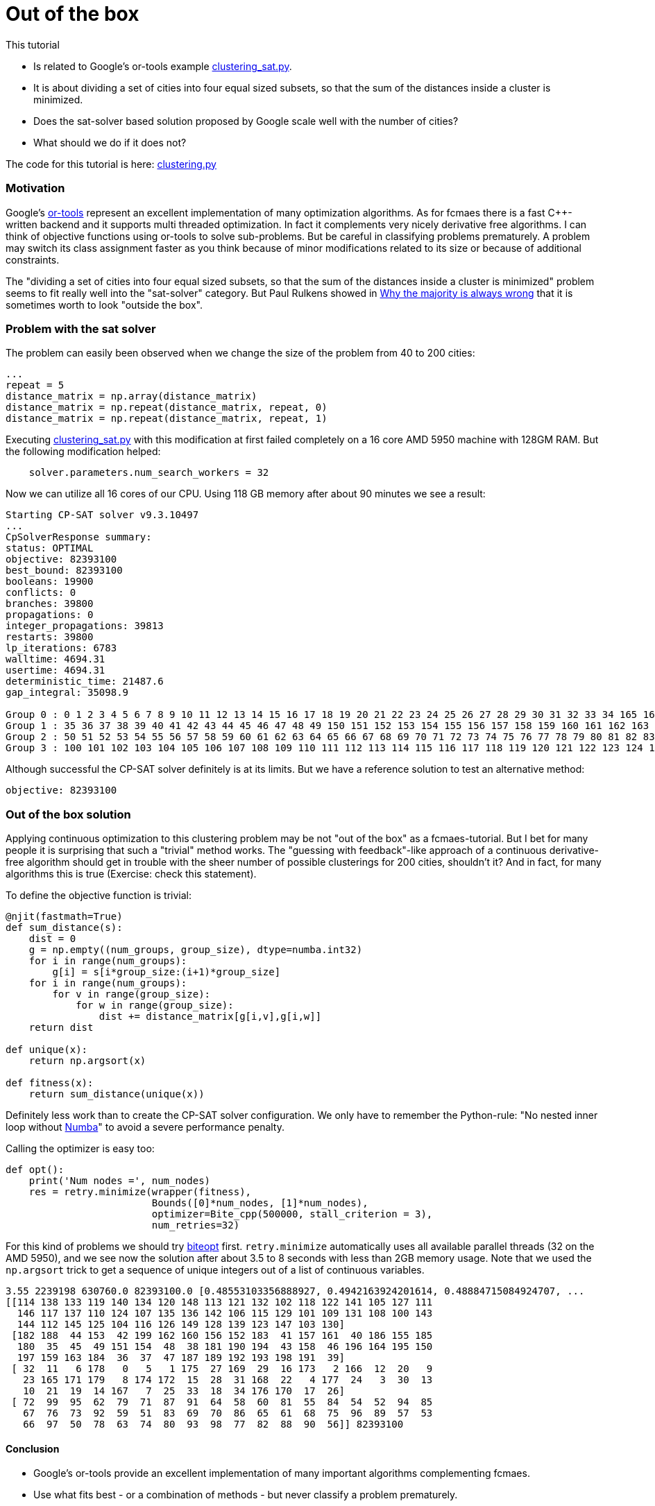 :encoding: utf-8
:imagesdir: img
:cpp: C++
:call: __call__

= Out of the box

This tutorial

- Is related to Google's or-tools example https://github.com/google/or-tools/blob/stable/examples/python/clustering_sat.py[clustering_sat.py].

- It is about dividing a set of cities into four equal sized subsets, so that the sum of the distances inside a cluster is minimized.

- Does the sat-solver based solution proposed by Google scale well with the number of cities?

- What should we do if it does not?

The code for this tutorial is
here: https://github.com/dietmarwo/fast-cma-es/blob/master/examples/clustering.py[clustering.py]

=== Motivation

Google's https://github.com/google/or-tools[or-tools] represent an excellent implementation of many optimization algorithms.
As for fcmaes there is a fast {cpp}-written backend and it supports multi threaded optimization. In fact it
complements very nicely derivative free algorithms. I can think of objective functions using or-tools to solve
sub-problems. But be careful in classifying problems prematurely. A problem may switch its class assignment faster
as you think because of minor modifications related to its size or because of additional constraints. 

The "dividing a set of cities into four equal sized subsets, so that the sum of the distances inside a cluster is minimized"
problem seems to fit really well into the "sat-solver" category. But Paul Rulkens showed in 
https://www.youtube.com/watch?v=VNGFep6rncY[Why the majority is always wrong] that it is sometimes
worth to look "outside the box".  
 
=== Problem with the sat solver

The problem can easily been observed when we change the size of the problem from 40 to 200 cities:

[source,python]
----
...
repeat = 5
distance_matrix = np.array(distance_matrix)
distance_matrix = np.repeat(distance_matrix, repeat, 0)
distance_matrix = np.repeat(distance_matrix, repeat, 1)
----

Executing https://github.com/google/or-tools/blob/stable/examples/python/clustering_sat.py[clustering_sat.py]
with this modification at first failed completely on a 16 core AMD 5950 machine with 128GM RAM. 
But the following modification helped:

[source,python]
----
    solver.parameters.num_search_workers = 32
----

Now we can utilize all 16 cores of our CPU. Using 118 GB memory after about 90 minutes we see 
a result:

[source]
----
Starting CP-SAT solver v9.3.10497
...
CpSolverResponse summary:
status: OPTIMAL
objective: 82393100
best_bound: 82393100
booleans: 19900
conflicts: 0
branches: 39800
propagations: 0
integer_propagations: 39813
restarts: 39800
lp_iterations: 6783
walltime: 4694.31
usertime: 4694.31
deterministic_time: 21487.6
gap_integral: 35098.9

Group 0 : 0 1 2 3 4 5 6 7 8 9 10 11 12 13 14 15 16 17 18 19 20 21 22 23 24 25 26 27 28 29 30 31 32 33 34 165 166 167 168 169 170 171 172 173 174 175 176 177 178 179
Group 1 : 35 36 37 38 39 40 41 42 43 44 45 46 47 48 49 150 151 152 153 154 155 156 157 158 159 160 161 162 163 164 180 181 182 183 184 185 186 187 188 189 190 191 192 193 194 195 196 197 198 199
Group 2 : 50 51 52 53 54 55 56 57 58 59 60 61 62 63 64 65 66 67 68 69 70 71 72 73 74 75 76 77 78 79 80 81 82 83 84 85 86 87 88 89 90 91 92 93 94 95 96 97 98 99
Group 3 : 100 101 102 103 104 105 106 107 108 109 110 111 112 113 114 115 116 117 118 119 120 121 122 123 124 125 126 127 128 129 130 131 132 133 134 135 136 137 138 139 140 141 142 143 144 145 146 147 148 149
----

Although successful the CP-SAT solver definitely is at its limits. But we have a reference solution to test an alternative method:

[source]
----
objective: 82393100
----

=== Out of the box solution

Applying continuous optimization to this clustering problem may be not "out of the box" as a fcmaes-tutorial.
But I bet for many people it is surprising that such a "trivial" method works.
The "guessing with feedback"-like approach of a continuous derivative-free algorithm should get in trouble with the sheer number
of possible clusterings for 200 cities, shouldn't it? And in fact, for many algorithms this is true
(Exercise: check this statement). 

To define the objective function is trivial:

[source,python]
----
@njit(fastmath=True)
def sum_distance(s):
    dist = 0
    g = np.empty((num_groups, group_size), dtype=numba.int32)
    for i in range(num_groups):
        g[i] = s[i*group_size:(i+1)*group_size]
    for i in range(num_groups):
        for v in range(group_size):
            for w in range(group_size):
                dist += distance_matrix[g[i,v],g[i,w]]
    return dist

def unique(x):    
    return np.argsort(x)

def fitness(x):
    return sum_distance(unique(x))
----

Definitely less work than to create the CP-SAT solver configuration. 
We only have to remember the Python-rule: 
"No nested inner loop without https://numba.pydata.org[Numba]" to avoid
a severe performance penalty. 

Calling the optimizer is easy too:

[source,python]
----
def opt():    
    print('Num nodes =', num_nodes)
    res = retry.minimize(wrapper(fitness), 
                         Bounds([0]*num_nodes, [1]*num_nodes), 
                         optimizer=Bite_cpp(500000, stall_criterion = 3), 
                         num_retries=32)
----

For this kind of problems we should try https://github.com/avaneev/biteopt[biteopt] first. 
`retry.minimize` automatically uses all available parallel threads (32 on the AMD 5950), 
and we see now the solution after about 3.5 to 8 seconds with less than 2GB memory
usage. Note that we used the `np.argsort` trick to get a sequence of unique integers out 
of a list of continuous variables.  

[source]
----
3.55 2239198 630760.0 82393100.0 [0.48553103356888927, 0.4942163924201614, 0.48884715084924707, ...
[[114 138 133 119 140 134 120 148 113 121 132 102 118 122 141 105 127 111
  146 117 137 110 124 107 135 136 142 106 115 129 101 109 131 108 100 143
  144 112 145 125 104 116 126 149 128 139 123 147 103 130]
 [182 188  44 153  42 199 162 160 156 152 183  41 157 161  40 186 155 185
  180  35  45  49 151 154  48  38 181 190 194  43 158  46 196 164 195 150
  197 159 163 184  36  37  47 187 189 192 193 198 191  39]
 [ 32  11   6 178   0   5   1 175  27 169  29  16 173   2 166  12  20   9
   23 165 171 179   8 174 172  15  28  31 168  22   4 177  24   3  30  13
   10  21  19  14 167   7  25  33  18  34 176 170  17  26]
 [ 72  99  95  62  79  71  87  91  64  58  60  81  55  84  54  52  94  85
   67  76  73  92  59  51  83  69  70  86  65  61  68  75  96  89  57  53
   66  97  50  78  63  74  80  93  98  77  82  88  90  56]] 82393100
----
 
==== Conclusion

- Google's or-tools provide an excellent implementation of many important algorithms complementing fcmaes. 
- Use what fits best - or a combination of methods - but never classify a problem prematurely. 
- Minor modifications related to the problem size or additional constraints may change the optimal method to apply. 
- Never underestimate what a good continuous optimizer can do regarding discrete problems. 
- Use the `np.argsort` trick if you need a sequence of unique integers.   
- Try https://github.com/avaneev/biteopt[biteopt] first for this kind of problems. 

